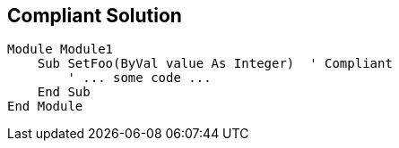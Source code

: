 == Compliant Solution

[source,text]
----
Module Module1
    Sub SetFoo(ByVal value As Integer)  ' Compliant
        ' ... some code ...
    End Sub
End Module
----
